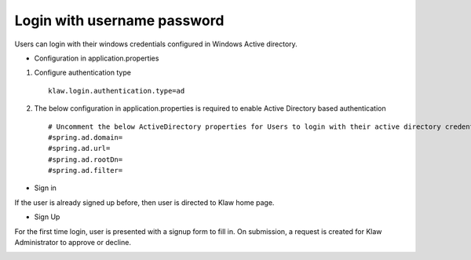 Login with username password
============================

Users can login with their windows credentials configured in Windows Active directory.

* Configuration in application.properties

1. Configure authentication type ::

    klaw.login.authentication.type=ad

2. The below configuration in application.properties is required to enable Active Directory based authentication ::

    # Uncomment the below ActiveDirectory properties for Users to login with their active directory credentials.
    #spring.ad.domain=
    #spring.ad.url=
    #spring.ad.rootDn=
    #spring.ad.filter=


* Sign in

If the user is already signed up before, then user is directed to Klaw home page.

.. image:: /../../../_static/images/authentication/login.png

* Sign Up

For the first time login, user is presented with a signup form to fill in. On submission, a request is created for Klaw Administrator
to approve or decline.

.. image:: /../../../_static/images/authentication/OAuthSignupForm.png
